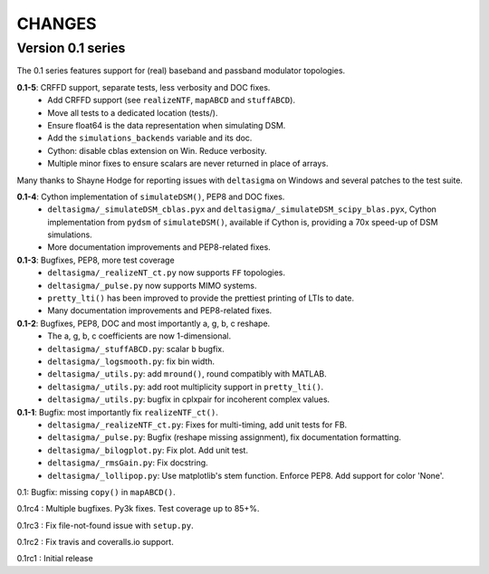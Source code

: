 CHANGES
~~~~~~~

Version 0.1 series
------------------

The 0.1 series features support for (real) baseband and passband modulator
topologies.

**0.1-5**: CRFFD support, separate tests, less verbosity and DOC fixes.
 * Add CRFFD support (see ``realizeNTF``, ``mapABCD`` and ``stuffABCD``).
 * Move all tests to a dedicated location (tests/).
 * Ensure float64 is the data representation when simulating DSM.
 * Add the ``simulations_backends`` variable and its doc.
 * Cython: disable cblas extension on Win. Reduce verbosity.
 * Multiple minor fixes to ensure scalars are never returned in place of
   arrays.

Many thanks to Shayne Hodge for reporting issues with ``deltasigma`` on
Windows and several patches to the test suite.

**0.1-4**: Cython implementation of ``simulateDSM()``, PEP8 and DOC fixes.
 * ``deltasigma/_simulateDSM_cblas.pyx`` and
   ``deltasigma/_simulateDSM_scipy_blas.pyx``, Cython implementation from
   ``pydsm`` of ``simulateDSM()``, available if Cython is, providing a 70x
   speed-up of DSM simulations.
 * More documentation improvements and PEP8-related fixes.

**0.1-3**: Bugfixes, PEP8, more test coverage
 * ``deltasigma/_realizeNT_ct.py`` now supports ``FF`` topologies.
 * ``deltasigma/_pulse.py`` now supports MIMO systems.
 * ``pretty_lti()`` has been improved to provide the prettiest printing of LTIs
   to date.
 * Many documentation improvements and PEP8-related fixes.

**0.1-2**: Bugfixes, PEP8, DOC and most importantly a, g, b, c reshape.
 * The a, g, b, c coefficients are now 1-dimensional.
 * ``deltasigma/_stuffABCD.py``: scalar ``b`` bugfix.
 * ``deltasigma/_logsmooth.py``: fix bin width.
 * ``deltasigma/_utils.py``: add ``mround()``, round compatibly with MATLAB.
 * ``deltasigma/_utils.py``: add root multiplicity support in ``pretty_lti()``.
 * ``deltasigma/_utils.py``: bugfix in cplxpair for incoherent complex values.

**0.1-1**: Bugfix: most importantly fix ``realizeNTF_ct()``.
 * ``deltasigma/_realizeNTF_ct.py``: Fixes for multi-timing, add unit tests for FB.
 * ``deltasigma/_pulse.py``: Bugfix (reshape missing assignment), fix documentation formatting.
 * ``deltasigma/_bilogplot.py``: Fix plot. Add unit test.
 * ``deltasigma/_rmsGain.py``: Fix docstring.
 * ``deltasigma/_lollipop.py``: Use matplotlib's stem function. Enforce PEP8.
   Add support for color 'None'.

0.1: Bugfix: missing ``copy()`` in ``mapABCD()``.

0.1rc4 : Multiple bugfixes. Py3k fixes. Test coverage up to 85+%.

0.1rc3 : Fix file-not-found issue with ``setup.py``.

0.1rc2 : Fix travis and coveralls.io support.

0.1rc1 : Initial release

